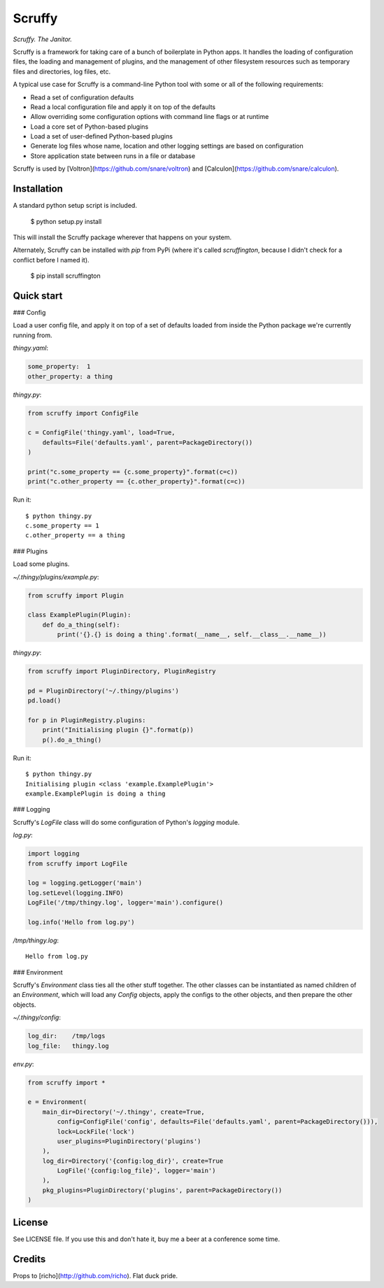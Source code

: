 Scruffy
=======

.. image:: https://img.shields.io/travis/snare/scruffy.svg
    :target: https://travis-ci.org/snare/scruffy

.. image:: https://img.shields.io/pypi/format/scruffington.svg
    :target: https://pypi.python.org/pypi/scruffington

.. image:: https://readthedocs.org/projects/scruffy/badge/?version=stable
    :target: http://scruffy.readthedocs.org/en/stable/

.. image:: https://readthedocs.org/projects/scruffy/badge/?version=latest
    :target: http://scruffy.readthedocs.org/en/latest/


*Scruffy. The Janitor.*

Scruffy is a framework for taking care of a bunch of boilerplate in Python apps. It handles the loading of configuration files, the loading and management of plugins, and the management of other filesystem resources such as temporary files and directories, log files, etc.

A typical use case for Scruffy is a command-line Python tool with some or all of the following requirements:

* Read a set of configuration defaults
* Read a local configuration file and apply it on top of the defaults
* Allow overriding some configuration options with command line flags or at runtime
* Load a core set of Python-based plugins
* Load a set of user-defined Python-based plugins
* Generate log files whose name, location and other logging settings are based on configuration
* Store application state between runs in a file or database

Scruffy is used by [Voltron](https://github.com/snare/voltron) and [Calculon](https://github.com/snare/calculon).

Installation
------------

A standard python setup script is included.

    $ python setup.py install

This will install the Scruffy package wherever that happens on your system.

Alternately, Scruffy can be installed with `pip` from PyPi (where it's called `scruffington`, because I didn't check for a conflict before I named it).

    $ pip install scruffington

Quick start
-----------

### Config

Load a user config file, and apply it on top of a set of defaults loaded from inside the Python package we're currently running from.

*thingy.yaml*:

.. code:: yaml

    some_property:  1
    other_property: a thing

*thingy.py*:

.. code:: python

    from scruffy import ConfigFile

    c = ConfigFile('thingy.yaml', load=True,
        defaults=File('defaults.yaml', parent=PackageDirectory())
    )

    print("c.some_property == {c.some_property}".format(c=c))
    print("c.other_property == {c.other_property}".format(c=c))

Run it:

::

    $ python thingy.py
    c.some_property == 1
    c.other_property == a thing

### Plugins

Load some plugins.

*~/.thingy/plugins/example.py*:

.. code:: python

    from scruffy import Plugin

    class ExamplePlugin(Plugin):
        def do_a_thing(self):
            print('{}.{} is doing a thing'.format(__name__, self.__class__.__name__))

*thingy.py*:

.. code:: python

    from scruffy import PluginDirectory, PluginRegistry

    pd = PluginDirectory('~/.thingy/plugins')
    pd.load()

    for p in PluginRegistry.plugins:
        print("Initialising plugin {}".format(p))
        p().do_a_thing()

Run it:

::

    $ python thingy.py
    Initialising plugin <class 'example.ExamplePlugin'>
    example.ExamplePlugin is doing a thing

### Logging

Scruffy's `LogFile` class will do some configuration of Python's `logging` module.

*log.py*:

.. code:: python

    import logging
    from scruffy import LogFile

    log = logging.getLogger('main')
    log.setLevel(logging.INFO)
    LogFile('/tmp/thingy.log', logger='main').configure()

    log.info('Hello from log.py')

*/tmp/thingy.log*:

::

    Hello from log.py

### Environment

Scruffy's `Environment` class ties all the other stuff together. The other classes can be instantiated as named children of an `Environment`, which will load any `Config` objects, apply the configs to the other objects, and then prepare the other objects.

*~/.thingy/config*:

.. code:: yaml

    log_dir:    /tmp/logs
    log_file:   thingy.log

*env.py*:

.. code:: python

    from scruffy import *

    e = Environment(
        main_dir=Directory('~/.thingy', create=True,
            config=ConfigFile('config', defaults=File('defaults.yaml', parent=PackageDirectory())),
            lock=LockFile('lock')
            user_plugins=PluginDirectory('plugins')
        ),
        log_dir=Directory('{config:log_dir}', create=True
            LogFile('{config:log_file}', logger='main')
        ),
        pkg_plugins=PluginDirectory('plugins', parent=PackageDirectory())
    )

License
-------

See LICENSE file. If you use this and don't hate it, buy me a beer at a conference some time.

Credits
-------

Props to [richo](http://github.com/richo). Flat duck pride.